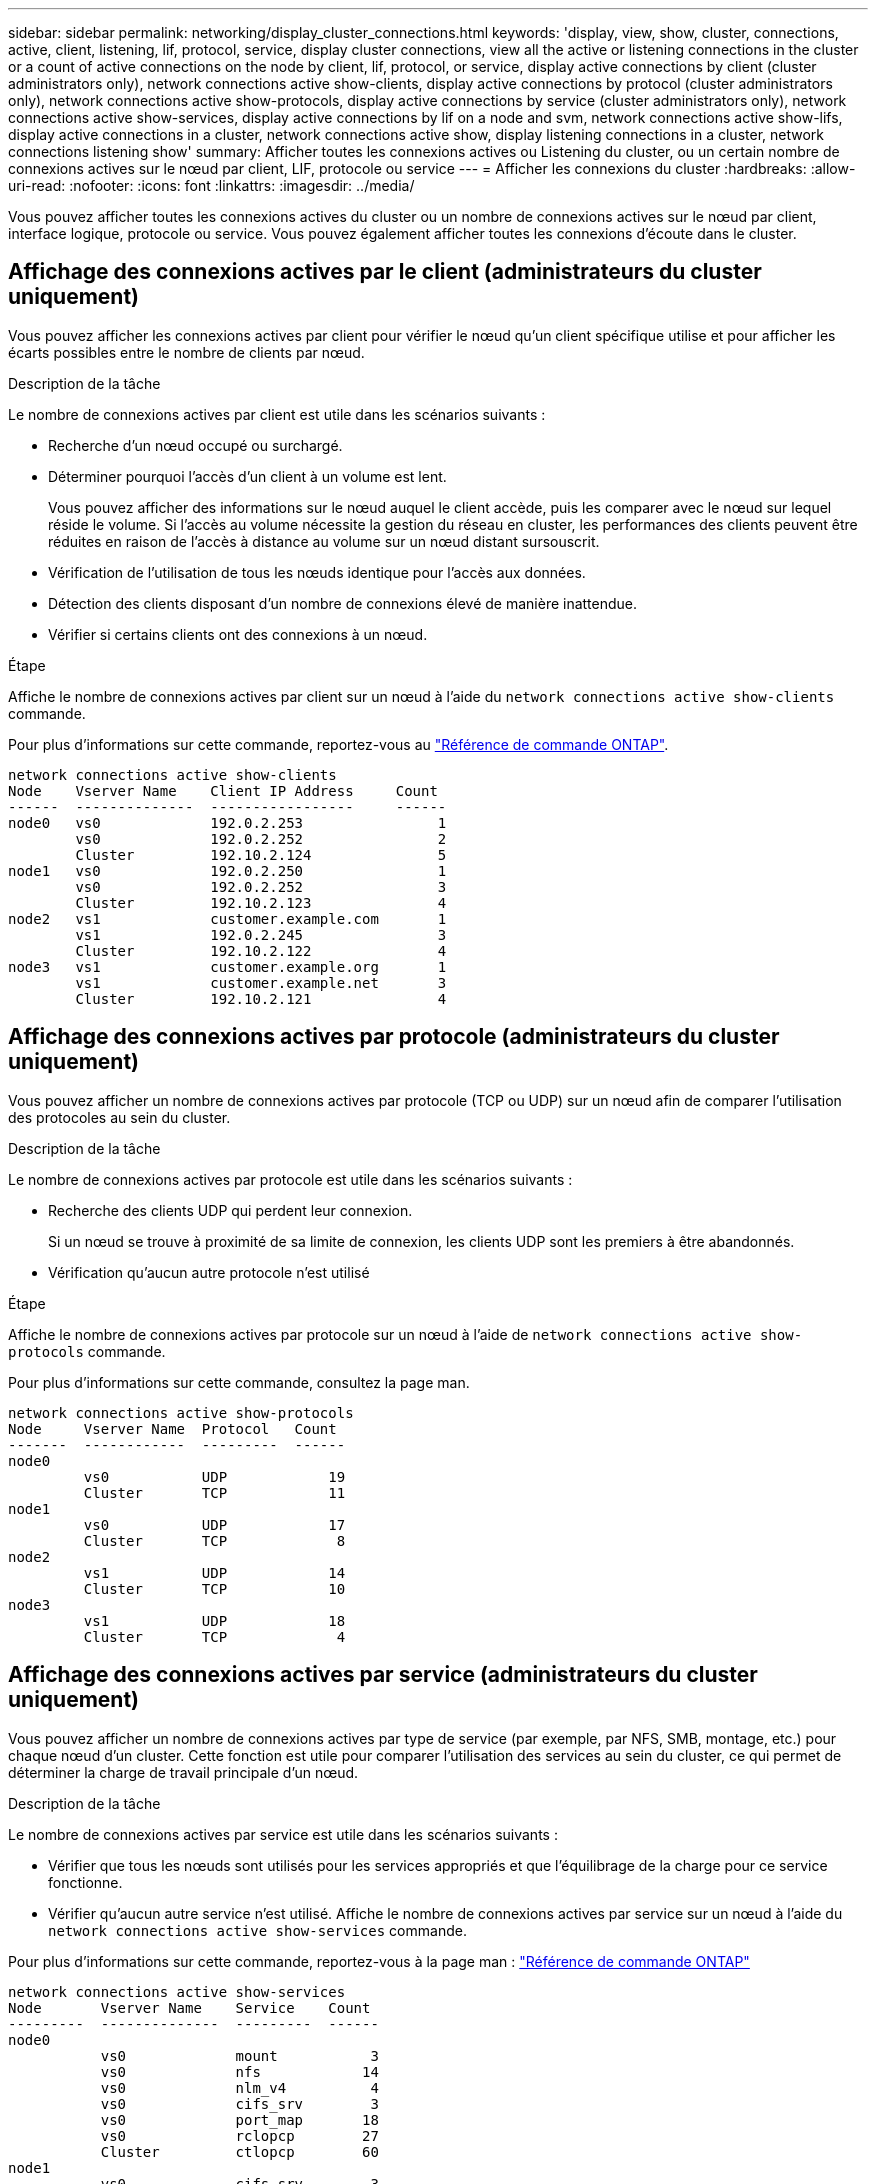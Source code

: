 ---
sidebar: sidebar 
permalink: networking/display_cluster_connections.html 
keywords: 'display, view, show, cluster, connections, active, client, listening, lif, protocol, service, display cluster connections, view all the active or listening connections in the cluster or a count of active connections on the node by client, lif, protocol, or service, display active connections by client (cluster administrators only), network connections active show-clients, display active connections by protocol (cluster administrators only), network connections active show-protocols, display active connections by service (cluster administrators only), network connections active show-services, display active connections by lif on a node and svm, network connections active show-lifs, display active connections in a cluster, network connections active show, display listening connections in a cluster, network connections listening show' 
summary: Afficher toutes les connexions actives ou Listening du cluster, ou un certain nombre de connexions actives sur le nœud par client, LIF, protocole ou service 
---
= Afficher les connexions du cluster
:hardbreaks:
:allow-uri-read: 
:nofooter: 
:icons: font
:linkattrs: 
:imagesdir: ../media/


[role="lead"]
Vous pouvez afficher toutes les connexions actives du cluster ou un nombre de connexions actives sur le nœud par client, interface logique, protocole ou service. Vous pouvez également afficher toutes les connexions d'écoute dans le cluster.



== Affichage des connexions actives par le client (administrateurs du cluster uniquement)

Vous pouvez afficher les connexions actives par client pour vérifier le nœud qu'un client spécifique utilise et pour afficher les écarts possibles entre le nombre de clients par nœud.

.Description de la tâche
Le nombre de connexions actives par client est utile dans les scénarios suivants :

* Recherche d'un nœud occupé ou surchargé.
* Déterminer pourquoi l'accès d'un client à un volume est lent.
+
Vous pouvez afficher des informations sur le nœud auquel le client accède, puis les comparer avec le nœud sur lequel réside le volume. Si l'accès au volume nécessite la gestion du réseau en cluster, les performances des clients peuvent être réduites en raison de l'accès à distance au volume sur un nœud distant sursouscrit.

* Vérification de l'utilisation de tous les nœuds identique pour l'accès aux données.
* Détection des clients disposant d'un nombre de connexions élevé de manière inattendue.
* Vérifier si certains clients ont des connexions à un nœud.


.Étape
Affiche le nombre de connexions actives par client sur un nœud à l'aide du `network connections active show-clients` commande.

Pour plus d'informations sur cette commande, reportez-vous au link:http://docs.netapp.com/us-en/ontap-cli/network-connections-active-show-clients.html["Référence de commande ONTAP"^].

....
network connections active show-clients
Node    Vserver Name    Client IP Address     Count
------  --------------  -----------------     ------
node0   vs0             192.0.2.253                1
        vs0             192.0.2.252                2
        Cluster         192.10.2.124               5
node1   vs0             192.0.2.250                1
        vs0             192.0.2.252                3
        Cluster         192.10.2.123               4
node2   vs1             customer.example.com       1
        vs1             192.0.2.245                3
        Cluster         192.10.2.122               4
node3   vs1             customer.example.org       1
        vs1             customer.example.net       3
        Cluster         192.10.2.121               4
....


== Affichage des connexions actives par protocole (administrateurs du cluster uniquement)

Vous pouvez afficher un nombre de connexions actives par protocole (TCP ou UDP) sur un nœud afin de comparer l'utilisation des protocoles au sein du cluster.

.Description de la tâche
Le nombre de connexions actives par protocole est utile dans les scénarios suivants :

* Recherche des clients UDP qui perdent leur connexion.
+
Si un nœud se trouve à proximité de sa limite de connexion, les clients UDP sont les premiers à être abandonnés.

* Vérification qu'aucun autre protocole n'est utilisé


.Étape
Affiche le nombre de connexions actives par protocole sur un nœud à l'aide de `network connections active show-protocols` commande.

Pour plus d'informations sur cette commande, consultez la page man.

....
network connections active show-protocols
Node     Vserver Name  Protocol   Count
-------  ------------  ---------  ------
node0
         vs0           UDP            19
         Cluster       TCP            11
node1
         vs0           UDP            17
         Cluster       TCP             8
node2
         vs1           UDP            14
         Cluster       TCP            10
node3
         vs1           UDP            18
         Cluster       TCP             4
....


== Affichage des connexions actives par service (administrateurs du cluster uniquement)

Vous pouvez afficher un nombre de connexions actives par type de service (par exemple, par NFS, SMB, montage, etc.) pour chaque nœud d'un cluster. Cette fonction est utile pour comparer l'utilisation des services au sein du cluster, ce qui permet de déterminer la charge de travail principale d'un nœud.

.Description de la tâche
Le nombre de connexions actives par service est utile dans les scénarios suivants :

* Vérifier que tous les nœuds sont utilisés pour les services appropriés et que l'équilibrage de la charge pour ce service fonctionne.
* Vérifier qu'aucun autre service n'est utilisé. Affiche le nombre de connexions actives par service sur un nœud à l'aide du `network connections active show-services` commande.


Pour plus d'informations sur cette commande, reportez-vous à la page man : link:../concepts/manual-pages.html["Référence de commande ONTAP"]

....
network connections active show-services
Node       Vserver Name    Service    Count
---------  --------------  ---------  ------
node0
           vs0             mount           3
           vs0             nfs            14
           vs0             nlm_v4          4
           vs0             cifs_srv        3
           vs0             port_map       18
           vs0             rclopcp        27
           Cluster         ctlopcp        60
node1
           vs0             cifs_srv        3
           vs0             rclopcp        16
           Cluster         ctlopcp        60
node2
           vs1             rclopcp        13
           Cluster         ctlopcp        60
node3
           vs1             cifs_srv        1
           vs1             rclopcp        17
           Cluster         ctlopcp        60
....


== Afficher les connexions actives par LIF sur un nœud et un SVM

Vous pouvez afficher un nombre de connexions actives pour chaque LIF, par nœud et SVM (Storage Virtual machine), afin d'afficher les déséquilibres de connexion entre les LIF au sein du cluster.

.Description de la tâche
Le nombre de connexions actives par LIF est utile dans les scénarios suivants :

* Trouver une LIF surchargée en comparant le nombre de connexions sur chaque LIF.
* Vérification du fonctionnement de l'équilibrage de la charge DNS pour toutes les LIFs de données.
* Comparaison du nombre de connexions aux différents SVM pour trouver les SVM les plus utilisés.


.Étape
Afficher le nombre de connexions actives pour chaque LIF par SVM et nœud en utilisant le `network connections active show-lifs` commande.

Pour plus d'informations sur cette commande, reportez-vous à la page man : link:../concepts/manual-pages.html["Référence de commande ONTAP"]

....
network connections active show-lifs
Node      Vserver Name  Interface Name  Count
--------  ------------  --------------- ------
node0
          vs0           datalif1             3
          Cluster       node0_clus_1         6
          Cluster       node0_clus_2         5
node1
          vs0           datalif2             3
          Cluster       node1_clus_1         3
          Cluster       node1_clus_2         5
node2
          vs1           datalif2             1
          Cluster       node2_clus_1         5
          Cluster       node2_clus_2         3
node3
          vs1           datalif1             1
          Cluster       node3_clus_1         2
          Cluster       node3_clus_2         2
....


== Affiche les connexions actives dans un cluster

Vous pouvez afficher des informations sur les connexions actives dans un cluster pour afficher les LIF, le port, l'hôte distant, le service, les SVM (Storage Virtual machines) et le protocole utilisé par des connexions individuelles.

.Description de la tâche
L'affichage des connexions actives dans un cluster est utile dans les scénarios suivants :

* Vérifier que chaque client utilise le protocole et le service appropriés sur le nœud.
* Si un client rencontre des difficultés pour accéder aux données à l'aide d'une certaine combinaison de nœud, de protocole et de service, vous pouvez utiliser cette commande pour trouver un client similaire pour la comparaison de la configuration ou de la trace des paquets.


.Étape
Afficher les connexions actives dans un cluster à l'aide du `network connections active show` commande.

Pour plus d'informations sur cette commande, reportez-vous à la page man : link:../concepts/manual-pages.html["Référence de commande ONTAP"].

La commande suivante affiche les connexions actives sur le nœud node1 :

....
network connections active show -node node1
Vserver  Interface           Remote
Name     Name:Local Port     Host:Port           Protocol/Service
-------  ------------------  ------------------  ----------------
Node: node1
Cluster  node1_clus_1:50297  192.0.2.253:7700    TCP/ctlopcp
Cluster  node1_clus_1:13387  192.0.2.253:7700    TCP/ctlopcp
Cluster  node1_clus_1:8340   192.0.2.252:7700    TCP/ctlopcp
Cluster  node1_clus_1:42766  192.0.2.252:7700    TCP/ctlopcp
Cluster  node1_clus_1:36119  192.0.2.250:7700    TCP/ctlopcp
vs1      data1:111           host1.aa.com:10741  UDP/port-map
vs3      data2:111           host1.aa.com:10741  UDP/port-map
vs1      data1:111           host1.aa.com:12017  UDP/port-map
vs3      data2:111           host1.aa.com:12017  UDP/port-map
....
La commande suivante montre les connexions actives sur le SVM vs1 :

....
network connections active show -vserver vs1
Vserver  Interface           Remote
Name     Name:Local Port     Host:Port           Protocol/Service
-------  ------------------  ------------------  ----------------
Node: node1
vs1      data1:111           host1.aa.com:10741  UDP/port-map
vs1      data1:111           host1.aa.com:12017  UDP/port-map
....


== Affiche les connexions d'écoute dans un cluster

Vous pouvez afficher les informations relatives aux connexions d'écoute dans un cluster pour afficher les LIFs et les ports qui acceptent les connexions pour un protocole et un service donnés.

.Description de la tâche
L'affichage des connexions d'écoute dans un cluster est utile dans les scénarios suivants :

* Vérifier que le protocole ou le service désiré est à l'écoute d'une LIF si les connexions client à cette LIF échouent de manière cohérente.
* Vérification de l'ouverture d'un écouteur UDP/rclopcp au niveau de chaque LIF du cluster si l'accès des données à distance à un volume sur un nœud via une LIF sur un autre nœud échoue.
* Vérifier qu'un écouteur UDP/rclopcp est ouvert au niveau de chaque LIF du cluster si le transfert SnapMirror entre deux nœuds du même cluster échoue.
* Vérifier qu'un écouteur TCP/ctlopcp est ouvert sur chaque LIF intercluster si les transferts SnapMirror entre deux nœuds de différents clusters échouent.


.Étape
Affichez les connexions d'écoute par nœud à l'aide du `network connections listening show` commande.

....
network connections listening show
Vserver Name     Interface Name:Local Port        Protocol/Service
---------------- -------------------------------  ----------------
Node: node0
Cluster          node0_clus_1:7700                TCP/ctlopcp
vs1              data1:4049                       UDP/unknown
vs1              data1:111                        TCP/port-map
vs1              data1:111                        UDP/port-map
vs1              data1:4046                       TCP/sm
vs1              data1:4046                       UDP/sm
vs1              data1:4045                       TCP/nlm-v4
vs1              data1:4045                       UDP/nlm-v4
vs1              data1:2049                       TCP/nfs
vs1              data1:2049                       UDP/nfs
vs1              data1:635                        TCP/mount
vs1              data1:635                        UDP/mount
Cluster          node0_clus_2:7700                TCP/ctlopcp
....